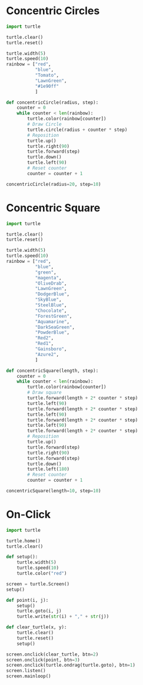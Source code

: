 #+PROPERTY: header-args:python :session

* Concentric Circles
#+BEGIN_SRC python :session
import turtle

turtle.clear()
turtle.reset()

turtle.width(5)
turtle.speed(10)
rainbow = ["red",
           "blue",
           "Tomato",
           "LawnGreen",
           "#1e90ff"
           ]

def concentricCircle(radius, step):
    counter = 0
    while counter < len(rainbow):
        turtle.color(rainbow[counter])
        # Draw Circle
        turtle.circle(radius + counter * step)
        # Reposition
        turtle.up()
        turtle.right(90)
        turtle.forward(step)
        turtle.down()
        turtle.left(90)
        # Reset counter
        counter = counter + 1

concentricCircle(radius=20, step=10)
#+END_SRC
#+RESULTS:
: None

* Concentric Square
#+BEGIN_SRC python :session
import turtle

turtle.clear()
turtle.reset()

turtle.width(5)
turtle.speed(10)
rainbow = ["red",
           "blue",
           "green",
           "magenta",
           "OliveDrab",
           "LawnGreen",
           "DodgerBlue",
           "SkyBlue",
           "SteelBlue",
           "Chocolate",
           "ForestGreen",
           "Aquamarine",
           "DarkSeaGreen",
           "PowderBlue",
           "Red2",
           "Red1",
           "Gainsboro",
           "Azure2",
           ]

def concentricSquare(length, step):
    counter = 0
    while counter < len(rainbow):
        turtle.color(rainbow[counter])
        # Draw square
        turtle.forward(length + 2* counter * step)
        turtle.left(90)
        turtle.forward(length + 2* counter * step)
        turtle.left(90)
        turtle.forward(length + 2* counter * step)
        turtle.left(90)
        turtle.forward(length + 2* counter * step)
        # Reposition
        turtle.up()
        turtle.forward(step)
        turtle.right(90)
        turtle.forward(step)
        turtle.down()
        turtle.left(180)
        # Reset counter
        counter = counter + 1

concentricSquare(length=10, step=10)
#+END_SRC
#+RESULTS:
: None

* On-Click
#+BEGIN_SRC python :session
import turtle

turtle.home()
turtle.clear()

def setup():
    turtle.width(5)
    turtle.speed(10)
    turtle.color("red")

screen = turtle.Screen()
setup()

def point(i, j):
    setup()
    turtle.goto(i, j)
    turtle.write(str(i) + "," + str(j))

def clear_turtle(x, y):
    turtle.clear()
    turtle.reset()
    setup()

screen.onclick(clear_turtle, btn=2)
screen.onclick(point, btn=3)
screen.onclick(turtle.ondrag(turtle.goto), btn=1)
screen.listen()
screen.mainloop()
#+END_SRC
#+RESULTS:
: None
